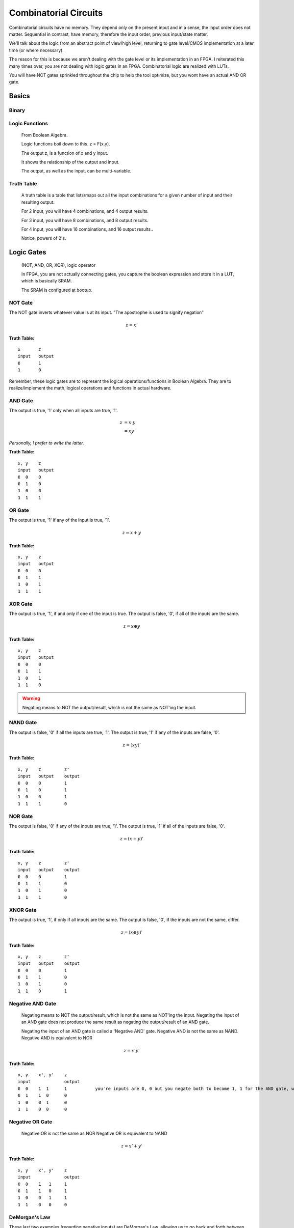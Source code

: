 ************************************************
Combinatorial Circuits
************************************************
Combinatorial circuits have no memory.
They depend only on the present input and in a sense, the input order does not matter.
Sequential in contrast, have memory, therefore the input order, previous input/state matter.

We'll talk about the logic from an abstract point of view/high level,
returning to gate level/CMOS implementation at a later time (or where necessary).

The reason for this is because we aren't dealing with the gate level or its implementation in an FPGA.
I reiterated this many times over, you are not dealing with logic gates in an FPGA. 
Combinatorial logic are realized with LUTs. 

You will have NOT gates sprinkled throughout the chip to help the tool optimize,
but you wont have an actual AND OR gate.


Basics
##########################

Binary
====================

Logic Functions
====================
  From Boolean Algebra.

  Logic functions boil down to this.
  z = F(x,y). 

  The output z, is a function of x and y input.

  It shows the relationship of the output and input.

  The output, as well as the input, can be multi-variable.

Truth Table
====================
  A truth table is a table that lists/maps out all the input combinations for a given number of input and their resulting output.

  For 2 input, you will have 4 combinations, and 4 output results.

  For 3 input, you will have 8 combinations, and 8 output results.
  
  For 4 input, you will have 16 combinations, and 16 output results..
  
  Notice, powers of 2's.


Logic Gates
##########################

  (NOT, AND, OR, XOR), logic operator

  In FPGA, you are not actually connecting gates, you capture the boolean expression and store it in a LUT, which is basically SRAM. 

  The SRAM is configured at bootup.

NOT Gate
====================
The NOT gate inverts whatever value is at its input.
"The apostrophe is used to signify negation"

.. math::

  z = x'

**Truth Table:**
::
 
  x       z
  input   output
  0       1
  1       0

Remember, these logic gates are to represent the logical operations/functions in Boolean Algebra.
They are to realize/implement the math, logical operations and functions in actual hardware.

AND Gate
====================
The output is true, '1' only when all inputs are true, '1'.

.. math::

  z &= x \cdot y\\
    &= xy

*Personally, I prefer to write the latter.*

**Truth Table:**
::

  x, y    z
  input   output
  0  0    0
  0  1    0
  1  0    0
  1  1    1 

OR Gate
====================
The output is true, '1' if any of the input is true, '1'.

.. math::

  z = x + y

**Truth Table:**
:: 

  x, y    z
  input   output
  0  0    0
  0  1    1
  1  0    1
  1  1    1 

XOR Gate
====================
The output is true, '1', if and only if one of the input is true.
The output is false, '0', if all of the inputs are the same.

.. math::

  z = x \oplus y

**Truth Table:**
::

  x, y    z
  input   output
  0  0    0
  0  1    1
  1  0    1
  1  1    0 

.. warning::
  
  Negating means to NOT the output/result, which is not the same as NOT'ing the input.

NAND Gate
====================
The output is false, '0' if all the inputs are true, '1'.
The output is true, '1' if any of the inputs are false, '0'.

.. math::

  z = (xy)'

**Truth Table:**
::

  x, y    z         z'
  input   output    output
  0  0    0         1
  0  1    0         1
  1  0    0         1
  1  1    1         0

NOR Gate
====================
The output is false, '0' if any of the inputs are true, '1'.
The output is true, '1' if all of the inputs are false, '0'.

.. math::

  z = (x + y)'

**Truth Table:**
::

  x, y    z         z'
  input   output    output
  0  0    0         1
  0  1    1         0
  1  0    1         0
  1  1    1         0


XNOR Gate
====================
The output is true, '1', if only if all inputs are the same.
The output is false, '0', if the inputs are not the same, differ.

.. math::

  z = (x \oplus y)'

**Truth Table:**
::

  x, y    z         z'
  input   output    output
  0  0    0         1
  0  1    1         0
  1  0    1         0
  1  1    0         1


Negative AND Gate
====================
  Negating means to NOT the output/result, which is not the same as NOT'ing the input.
  Negating the input of an AND gate does not produce the same result as negating the output/result of an AND gate.

  Negating the input of an AND gate is called a 'Negative AND' gate.
  Negative AND is not the same as NAND.
  Negative AND is equivalent to NOR

.. math::

  z = x'y'

**Truth Table:**
::

  x, y    x', y'    z
  input             output
  0  0    1  1      1           you're inputs are 0, 0 but you negate both to become 1, 1 for the AND gate, which results in a 1. 
  0  1    1  0      0
  1  0    0  1      0
  1  1    0  0      0


Negative OR Gate
====================
  Negative OR is not the same as NOR
  Negative OR is equivalent to NAND

.. math::

  z = x' + y'

**Truth Table:**
::

  x, y    x', y'    z
  input             output
  0  0    1   1     1
  0  1    1   0     1
  1  0    0   1     1
  1  1    0   0     0


DeMorgan's Law
====================
These last two examples (regarding negative inputs) are DeMorgan's Law,
allowing us to go back and forth between product of sums and sum of products.

.. math::
  X'Y' &= (X+Y)'\\
  X'+ Y' &= (XY)'





Circuit Analysis, Implementation and Design
####################################################

Boolean Algebra
========================================

Truth Table
========================================

Gate-level Minimization
========================================








Combinatorial Components
####################################################
Using logic gates, we create more useful functions.
NOTE: that while we talk about gates to create these functions, an FPGA will actually use its CLB (LUTs and MUX) or dedicated hardware (DSP) to realize it.


Multiplexer
====================
A multiplexer is a device with multiple inputs, select/control input signal(s) and ONE output.
The select signal(s), select/determine which input to feed/route to the output.
Either the number of select signals will determine the number of inputs or the number of inputs
will determine the required number of select signals.

The simple case.. you want to select between 4 inputs. You need need 2 select signals/bits.
Another way to look at it or say it is.. I have 2 select signals, how many signals can I control? 4.
For example I have 3 select signals, how many inputs can I control? 8.
See the pattern? Powers of 2's again! 

What if the number isn't a power of 2? You'll need to recall log/ln and base conversions..

  

.. math:: 
    roundup( ln(N) / ln(2)) = \text{ N bits required}\\
    roundup( ln(7) / ln(2)) = roundup(2.80735) = 3 \text{ bits required}\\
    roundup( ln(9) / ln(2)) = roundup(3.16992) = 4 \text{ bits required}\\
    roundup( ln(14) / ln(2)) = roundup(3.80735) = 4 \text{ bits required}\\
    roundup( ln(29) / ln(2)) = roundup(4.85798) = 5 \text{ bits required}\\


Notice, for 29, you are not using up all the possible combination/control a 5 bit control signal can handle.
5 bits can control up to 32 signals. Therefore when you write your HDL, you have to handle what to do
when the control signal is one of the 3 (32-29) remaining cases that aren't applicable..

While the number or mux input is a result of the number of select bits, you are not required to use all of it, but you should always keep in mind what to do with what you dont care about or doesn't matter.

.. warning::
  
  You need to terminate, handle the else and when other clause, this is a combinatorial circuit with no clocks.

.. code-block:: vhdl
  :linenos:    

      A,B,C,D   : in  std_logic_vector(7 downto 0);
      sel       : in  std_logic_vector(1 downto 0);
      mux_out   : out std_logic_vector(7 downto 0);

      ...


      -- MUX using if-else statement
      process(sel, A, B, C, D) is
      begin
    
        if sel = "00" then
            mux_out <= A;
        elsif sel = "01" then
            mux_out <= B;
        elsif sel = "10" then
            mux_out <= C;
        else                --sel = "11"
            mux_out <= D;
        end if;

      end process;

      
      -- MUX using a case statement
      process(sel, A, B, C, D) is
      begin
    
        case sel is
            when "00" =>
                mux_out <= A;
            when "01" =>
                mux_out <= B;
            when "10" =>
                mux_out <= C;
            when others =>        -- sel = '11'
                mux_out <= D;
        end case;

      end process;

In the above example, the input width could have been anything, you could have been selecting bits instead of vectors..
and those vectors could have been ANY size! I just used 8 for simplicity.. it could have been 12, 16, 32, 54, 64, etc.

Note, while these different approach will produce the same simulation result, they are two different flavors of MUX, 
they are synthesized differently in the FPGA.
Write more..

There is another MUX, a one-shot.


.. code-block:: vhdl
  :linenos:    

      A,B,C,D   : in  std_logic_vector(7 downto 0);
      sel       : in  std_logic_vector(3 downto 0);
      mux_out   : out std_logic_vector(7 downto 0);

      ...
    
      -- MUX using a case statement
      process(sel, A, B, C, D) is
      begin
    
        case sel is
            when "0001" =>
                mux_out <= A;
            when "0010" =>
                mux_out <= B;
            when "0100" =>
                mux_out <= C;
            when "1100" =>
                mux_out <= D;                
            when others =>        -- other sel input combinations
                mux_out <= 'X';
        end case;

      end process;

Demultiplexer
====================
The demux is a device that does just the opposite of the mux. you have ONE input this time, and many outputs. 
you still have select/control signals, but they are related to the output.

with the select bits, you are determining where to route/send the input.


.. code-block:: vhdl
  :linenos:    

      A,B,C,D   : out  std_logic_vector(7 downto 0);
      sel       : in  std_logic_vector(1 downto 0);
      data_in   : in std_logic_vector(7 downto 0);

      ...

      -- MUX using if-else statement
      process(sel, data_in) is
      begin
    
        if sel = "00" then
            A <= data_in;
        elsif sel = "01" then
            B <= data_in;
        elsif sel = "10" then
            C <= data_in;
        else                --sel = "11"
            D <= data_in;
        end if;

      end process;
    
      -- DEMUX using a case statement
      process(sel, data_in) is
      begin
    
        case sel is
            when "00" =>
                A <= data_in;
            when "01" =>
                B <= data_in;
            when "10" =>
                C <= data_in;
            when others =>        -- sel = '11'
                D <= data_in;
        end case;

      end process;


The if-else version is not a true mux, the tool interprets that as a priority encoder.

Encoder
====================


.. code-block:: vhdl
  :linenos:    


Decoder
====================


.. code-block:: vhdl
  :linenos:    



Adder
====================
I will not go into the digital logic details right now.

While in digital logic, you are introduced to half adders, full adders, ripple carry and carry lookahead.. 
It does not apply to FPGAs because again, we're not dealing with the gates.
I'll repeat this many times over and throughout your reading. I don't think this is clear to many.


For example, we learn the half adder logic reduces down to these two operations.

.. math::

  sum &= X \oplus Y\\
  carry &= XY


.. code-block:: vhdl
  :linenos:    

    signal X, Y : std_logic;
    
    signal sum : std_logic;
    signal carry : std_logic;
    
    signal sum2 : std_logic_vector(1 downto 0);   --ovf expanded
    
    process(X,Y) begin
        sum <= X xor Y;
        carry <= X and Y;
    end process;    

    
    process(X,Y) begin
        sum2 <= X + Y;
    end process;



You wont synthesize the logic gates that make the half adder or full adder. 
You describe it (like in the second one), and the vendor tool will synthesize it into their FPGA's building block, the LUT.
The LUT's truth table is populated with the input to output relationship. 
This will synthesize int 2 LUT2s, *it wouldn't be LUT4 because you need two outputs in both case*

::

  x, y    sum
  input   output
  0  0    0           
  0  1    1
  1  0    1
  1  1    0         -> only one case which creates a carry.

  x, y    carry
  input   output
  0  0    0           
  0  1    0
  1  0    0
  1  1    1         -> the carry.








For small addition, the tool with synthesize them into LUTs, but as your bit/data width increases,
there is a point in which it will degrade performance, and is better to use the dedicated DSP hardware.
It is a poor choice to use DSP to just do 8bit addition. If you had to do 128bit addition or something, use the DSP.
What is the cross over though?

.. note:: 
  
  I need to look at what the cross over point is.

Subtractor
====================
Subtraction is pretty much the same as above talk.

.. code-block:: vhdl
  :linenos:    

    signal A, B : std_logic_vector(N downto 0);
    signal diff : std_logic_vector(N+1 downto 0);

    process(A,B) begin
        diff <= A - B;
    end process;


Comparator
====================







Multiplier
====================
.. code-block:: vhdl
  :linenos:    

  entity mult_unsigned is
  generic(
  WIDTHA : integer := 16;
  WIDTHB : integer := 16
  );
  port(
  A : in std_logic_vector(WIDTHA - 1 downto 0);
  B : in std_logic_vector(WIDTHB - 1 downto 0);
  RES : out std_logic_vector(WIDTHA + WIDTHB - 1 downto 0)
  );
  end mult_unsigned;

  architecture beh of mult_unsigned is
  begin
  RES <= A * B;
  end beh;


Divide
====================

Shifting?
====================


Bringing it all together
####################################################
Parity Gen and Check
========================================

Simple ALU
====================
Create/ show a simple one. That utilizes enc/dec, add/sub

  .. code-block:: vhdl
  :linenos:    





NOTES
====================


::

    An external pin of the circuit (OBUFT)
    An Internal bus (BUFT):
    An inferred BUFT is converted automatically to logic realized in LUTs by Vivado synthesis.
    When an internal bus inferring a BUFT is driving an output of the top module, the Vivado synthesis infers an OBUF.


.. code-block:: vhdl
  :linenos:    

    entity tristates_1 is
    port(
      T : in std_logic;
      I : in std_logic;
      O : out std_logic
    );
    end tristates_1;
    architecture archi of tristates_1 is
    begin
    process(I, T)
    begin
    if (T = '0') then
    O <= I;
    else
    O <= 'Z';
    end if;
    end process;
    end archi;
